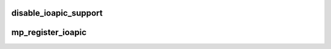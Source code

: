 .. -*- coding: utf-8; mode: rst -*-
.. src-file: arch/x86/kernel/apic/io_apic.c

.. _`disable_ioapic_support`:

disable_ioapic_support
======================

.. c:function:: void disable_ioapic_support( void)

    disables ioapic support at runtime

    :param  void:
        no arguments

.. _`mp_register_ioapic`:

mp_register_ioapic
==================

.. c:function:: int mp_register_ioapic(int id, u32 address, u32 gsi_base, struct ioapic_domain_cfg *cfg)

    Register an IOAPIC device

    :param int id:
        hardware IOAPIC ID

    :param u32 address:
        physical address of IOAPIC register area

    :param u32 gsi_base:
        base of GSI associated with the IOAPIC

    :param struct ioapic_domain_cfg \*cfg:
        configuration information for the IOAPIC

.. This file was automatic generated / don't edit.

